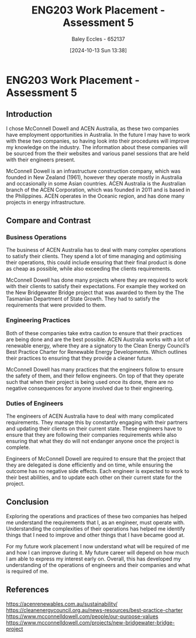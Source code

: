 :PROPERTIES:
:ID:       cf59eafa-914e-416c-94b9-0fa6559c974d
:END:
#+title: ENG203 Work Placement - Assessment 5
#+date: [2024-10-13 Sun 13:38]
#+AUTHOR: Baley Eccles - 652137
#+STARTUP: latexpreview
#+FILETAGS: :Assignment:

* ENG203 Work Placement - Assessment 5
** Introduction
I chose McConnell Dowell and ACEN Australia, as these two companies have employment opportunities in Australia. In the future I may have to work with these two companies, so having look into their procedures will improve my knowledge on the industry.  The information about these companies will be sourced from the their websites and various panel sessions that are held with their engineers present.

McConnell Dowell is an infrastructure construction company, which was founded in New Zealand (1961), however they operate mostly in Australia and occasionally in some Asian countries. ACEN Australia is the Australian branch of the ACEN Corporation, which was founded in 2011 and is based in the Philippines. ACEN operates in the Oceanic region, and has done many projects in energy infrastructure.
** Compare and Contrast
*** Business Operations
The business of ACEN Australia has to deal with many complex operations to satisfy their clients. They spend a lot of time managing and optimising their operations, this could include ensuring that their final product is done as cheap as possible, while also exceeding the clients requirements.

McConnell Dowell has done many projects where they are required to work with their clients to satisfy their expectations. For example they worked on the New Bridgewater Bridge project that was awarded to them by the The Tasmanian Department of State Growth. They had to satisfy the requirements that were provided to them.
*** Engineering Practices
Both of these companies take extra caution to ensure that their practices are being done and are the best possible. ACEN Australia works with a lot of renewable energy, where they are a signatory to the Clean Energy Council’s Best Practice Charter for Renewable Energy Developments. Which outlines their practices to ensuring that they provide a cleaner future.

McConnell Dowell has many practices that the engineers follow to ensure the safety of them, and their fellow engineers. On top of that they operate such that when their project is being used once its done, there are no negative consequences for anyone involved due to their engineering.
*** Duties of Engineers
The engineers of ACEN Australia have to deal with many complicated requirements. They manage this by constantly engaging with their partners and updating their clients on their current state. These engineers have to ensure that they are following their companies requirements while also ensuring that what they do will not endanger anyone once the project is complete.

Engineers of McConnell Dowell are required to ensure that the project that they are delegated is done efficiently and on time, while ensuring the outcome has no negative side effects. Each engineer is expected to work to their best abilities, and to update each other on their current state for the project.

** Conclusion
Exploring the operations and practices of these two companies has helped me understand the requirements that I, as an engineer, must operate with. Understanding the complexities of their operations has helped me identify things that I need to improve and other things that I have became good at.

For my future work placement I now understand what will be required of me and how I can improve during it. My future career will depend on how much I am able to express my interest early on. Overall, this has developed my understanding of the operations of engineers and their companies and what is required of me.

** References
https://acenrenewables.com.au/sustainability/
https://cleanenergycouncil.org.au/news-resources/best-practice-charter
https://www.mcconnelldowell.com/people/our-purpose-values
https://www.mcconnelldowell.com/projects/new-bridgewater-bridge-project
